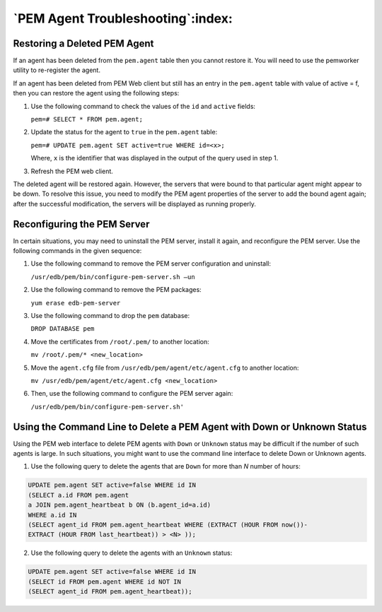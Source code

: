 .. _pem_agent_troubleshooting:

**********************************
`PEM Agent Troubleshooting`:index:
**********************************

Restoring a Deleted PEM Agent
=============================

.. index:: restoring a deleted agent

If an agent has been deleted from the ``pem.agent`` table then you cannot restore it. You will need to use the pemworker utility to re-register the agent.

If an agent has been deleted from PEM Web client but still has an entry in the
``pem.agent`` table with value of active = f, then you can restore the agent using
the following steps:

1. Use the following command to check the values of the ``id`` and ``active`` fields:

   ``pem=# SELECT * FROM pem.agent;``

2. Update the status for the agent to ``true`` in the ``pem.agent`` table:

   ``pem=# UPDATE pem.agent SET active=true WHERE id=<x>;``

   Where, ``x`` is the identifier that was displayed in the output of the query used in step 1.

3. Refresh the PEM web client.

The deleted agent will be restored again. However, the servers that were bound to that particular agent might appear to be down. To resolve this issue, you need to modify the PEM agent properties of the server to add the bound agent again; after the successful modification, the servers will be displayed as running properly.

.. raw:: latex

    \newpage

Reconfiguring the PEM Server
============================

.. index:: reconfiguring an agent

In certain situations, you may need to uninstall the PEM server, install it again, and reconfigure the PEM server. Use the following commands in the given sequence:

1. Use the following command to remove the PEM server configuration and uninstall:

   ``/usr/edb/pem/bin/configure-pem-server.sh –un``

2. Use the following command to remove the PEM packages:

   ``yum erase edb-pem-server``

3. Use the following command to drop the ``pem`` database:

   ``DROP DATABASE pem``

4. Move the certificates from ``/root/.pem/`` to another location:

   ``mv /root/.pem/* <new_location>``

5. Move the ``agent.cfg`` file from ``/usr/edb/pem/agent/etc/agent.cfg`` to another location:

   ``mv /usr/edb/pem/agent/etc/agent.cfg <new_location>``

6. Then, use the following command to configure the PEM server again:

   ``/usr/edb/pem/bin/configure-pem-server.sh'``

.. raw:: latex

    \newpage

Using the Command Line to Delete a PEM Agent with Down or Unknown Status
========================================================================

.. index:: deleting agents with Down status
.. index:: deleting agents with Unknown status

Using the PEM web interface to delete PEM agents with ``Down`` or ``Unknown`` status may be difficult if the number of such agents is large. In such situations, you might want to use the command line interface to delete Down or Unknown agents.

1. Use the following query to delete the agents that are ``Down`` for more than *N* number of hours:

.. code-block:: SQL

   UPDATE pem.agent SET active=false WHERE id IN
   (SELECT a.id FROM pem.agent
   a JOIN pem.agent_heartbeat b ON (b.agent_id=a.id)
   WHERE a.id IN
   (SELECT agent_id FROM pem.agent_heartbeat WHERE (EXTRACT (HOUR FROM now())-
   EXTRACT (HOUR FROM last_heartbeat)) > <N> ));

2. Use the following query to delete the agents with an ``Unknown`` status:

.. code-block:: SQL

   UPDATE pem.agent SET active=false WHERE id IN
   (SELECT id FROM pem.agent WHERE id NOT IN
   (SELECT agent_id FROM pem.agent_heartbeat));
